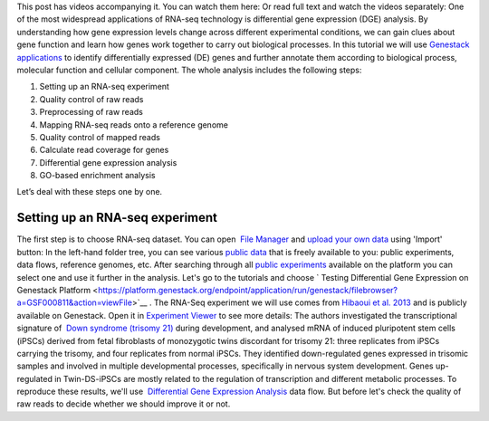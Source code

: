 This post has videos accompanying it. You can watch them here: |Zrzut
ekranu 2015-10-21 o 16.01.36| Or read full text and watch the videos
separately: One of the most widespread applications of RNA-seq
technology is differential gene expression (DGE) analysis. By
understanding how gene expression levels change across different
experimental conditions, we can gain clues about gene function and learn
how genes work together to carry out biological processes. In this
tutorial we will use `Genestack
applications <https://genestack.com/>`__ to identify differentially
expressed (DE) genes and further annotate them according to biological
process, molecular function and cellular component. The whole
analysis includes the following steps:

#. Setting up an RNA-seq experiment
#. Quality control of raw reads
#. Preprocessing of raw reads
#. Mapping RNA-seq reads onto a reference genome
#. Quality control of mapped reads
#. Calculate read coverage for genes
#. Differential gene expression analysis
#. GO-based enrichment analysis

Let’s deal with these steps one by one.

**Setting up an RNA-seq experiment**
~~~~~~~~~~~~~~~~~~~~~~~~~~~~~~~~~~~~

The first step is to choose RNA-seq dataset. You can open  `File
Manager <https://platform.genestack.org/endpoint/application/run/genestack/filebrowser?a=private&action=viewFile>`__ and `upload
your own
data <https://platform.genestack.org/endpoint/application/run/genestack/uploader>`__ using
'Import' button: |DGE_file_manager_red_arrow| In the left-hand
folder tree, you can see various  `public
data <https://platform.genestack.org/endpoint/application/run/genestack/filebrowser?a=public&action=viewFile>`__ that
is freely available to you: public experiments, data flows, reference
genomes, etc. After searching through all `public
experiments <https://platform.genestack.org/endpoint/application/run/genestack/filebrowser?a=GSF070886&action=viewFile>`__ available
on the platform you can select one and use it further in the analysis.
Let's go to the tutorials and choose ` Testing Differential Gene
Expression on Genestack
Platform <https://platform.genestack.org/endpoint/application/run/genestack/filebrowser?a=GSF000811&action=viewFile>`__ . The
RNA-Seq experiment we will use comes from `Hibaoui et al.
2013 <https://www.ncbi.nlm.nih.gov/geo/query/acc.cgi?acc=GSE52249>`__ and
is publicly available on Genestack. Open it in
`Experiment Viewer <https://platform.genestack.org/endpoint/application/run/genestack/experiment-viewer?a=GSF091068&action=viewFile>`__
to see more details: |DGE_metainfo| The authors investigated the
transcriptional signature of  `Down syndrome (trisomy
21) <https://en.wikipedia.org/wiki/Down_syndrome>`__ during development,
and analysed mRNA of induced pluripotent stem cells (iPSCs) derived from
fetal fibroblasts of monozygotic twins discordant for trisomy 21: three
replicates from iPSCs carrying the trisomy, and four replicates from
normal iPSCs. They identified down-regulated genes expressed in trisomic
samples and involved in multiple developmental processes, specifically
in nervous system development. Genes up-regulated in Twin-DS-iPSCs are
mostly related to the regulation of transcription and
different metabolic processes. To reproduce these results, we'll
use  `Differential Gene Expression
Analysis <https://platform.genestack.org/endpoint/application/run/genestack/dataflowrunner?a=GSF968176&action=createFromSources>`__ data
flow. But before let's check the quality of raw reads to decide whether
we should improve it or not.

.. |Zrzut ekranu 2015-10-21 o 16.01.36| image:: https://genestack.com/wp-content/uploads/2015/10/Zrzut-ekranu-2015-10-21-o-16.01.36-1024x109.png
   :class: aligncenter wp-image-3563 size-large
   :width: 604px
   :height: 64px
   :target: https://www.youtube.com/playlist?list=PLqGSwEO9VFw3uoajkhcNsnjSfflkjh5sq
.. |DGE_file_manager_red_arrow| image:: https://genestack.com/wp-content/uploads/2015/09/DGE_file_manager_red_arrow-1024x478.png
   :class: aligncenter wp-image-3170 size-large
   :width: 604px
   :height: 282px
   :target: https://genestack.com/wp-content/uploads/2015/09/DGE_file_manager_red_arrow.png
.. |DGE_metainfo| image:: https://genestack.com/wp-content/uploads/2015/09/DGE_metainfo-e1445441525138.png
   :class: wp-image-3168 size-full alignnone
   :width: 600px
   :height: 521px
   :target: https://genestack.com/wp-content/uploads/2015/09/DGE_metainfo.png
